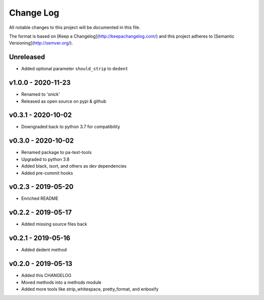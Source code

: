 ************
 Change Log
************

All notable changes to this project will be documented in this file.

The format is based on [Keep a Changelog](http://keepachangelog.com/)
and this project adheres to [Semantic Versioning](http://semver.org/).

Unreleased
----------
- Added optional parameter ``should_strip`` to ``dedent``

v1.0.0 - 2020-11-23
-------------------
- Renamed to 'snick'
- Released as open source on pypi & github

v0.3.1 - 2020-10-02
-------------------
- Downgraded back to python 3.7 for compatibility

v0.3.0 - 2020-10-02
-------------------
- Renamed package to pa-text-tools
- Upgraded to python 3.8
- Added black, isort, and others as dev dependencies
- Added pre-commit hooks

v0.2.3 - 2019-05-20
-------------------
- Enriched README

v0.2.2 - 2019-05-17
-------------------
- Added missing source files back

v0.2.1 - 2019-05-16
-------------------
- Added dedent method

v0.2.0 - 2019-05-13
-------------------
- Added this CHANGELOG
- Moved methods into a methods module
- Added more tools like strip_whitespace, pretty_format, and enboxify
